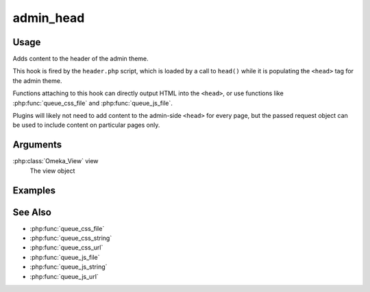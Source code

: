 .. _adminhead:

##########
admin_head
##########

*****
Usage
*****

Adds content to the header of the admin theme.

This hook is fired by the ``header.php`` script, which is loaded by a call to ``head()`` while it is populating the ``<head>`` tag for the admin theme. 

Functions attaching to this hook can directly output HTML into the ``<head>``, or use functions like :php:func:`queue_css_file` and :php:func:`queue_js_file`.

Plugins will likely not need to add content to the admin-side ``<head>`` for every page, but the passed request object can be used to include content on particular pages only. 


*********
Arguments
*********

:php:class:`Omeka_View` view
    The view object



********
Examples
********

********
See Also
********

* :php:func:`queue_css_file`
* :php:func:`queue_css_string`
* :php:func:`queue_css_url`
* :php:func:`queue_js_file`
* :php:func:`queue_js_string`
* :php:func:`queue_js_url`
